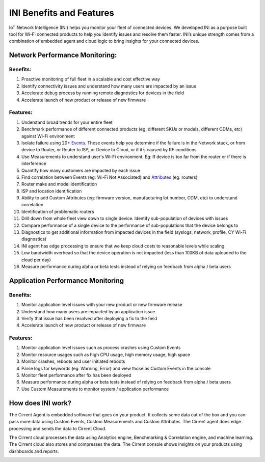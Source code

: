 ﻿INI Benefits and Features
-----------------------------------------

IoT Network Intelligence (INI) helps you monitor your fleet of connected devices. We developed INI as a purpose built tool for Wi-Fi connected products to help you identify issues and resolve them faster. INI’s unique strength comes from a combination of embedded agent and cloud logic to bring insights for your connected devices.

*******************************
Network Performance Monitoring:
*******************************

Benefits:
=========

1.  Proactive monitoring of full fleet in a scalable and cost effective way
2.  Identify connectivity issues and understand how many users are impacted by an issue
3.  Accelerate debug process by running remote diagnostics for devices in the field
4.  Accelerate launch of new product or release of new firmware

Features:
=========

1.  Understand broad trends for your entire fleet
2.  Benchmark performance of different connected products (eg: different SKUs or models, different ODMs, etc) against Wi-Fi environment
3.  Isolate failure using 20+  `Events <ini-events.rst>`_. These events help you determine if the failure is in the Network stack, or from device to Router, or Router to ISP, or Device to Cloud, or if it’s caused by RF conditions
4.  Use Measurements to understand user's Wi-Fi environment. Eg: If device is too far from the router or if there is interference
5.  Quantify how many customers are impacted by each issue
6.  Find correlation between Events (eg: Wi-Fi Not Associated) and  `Attributes <ini-attributes.rst>`_  (eg: routers)
7.  Router make and model identification
8.  ISP and location identification
9.  Ability to add Custom Attributes (eg: firmware version, manufacturing lot number, ODM, etc) to understand correlation
10.  Identification of problematic routers
11.  Drill down from whole fleet view down to single device. Identify sub-population of devices with issues
12.  Compare performance of a single device to the performance of sub-populations that the device belongs to
13.  Diagnostics to get additional information from impacted devices in the field (syslogs, network_profile, CY Wi-Fi diagnostics)
14.  INI agent has edge processing to ensure that we keep cloud costs to reasonable levels while scaling
15.  Low bandwidth overhead so that the device operation is not impacted (less than 100KB of data uploaded to the cloud per day)
16.  Measure performance during alpha or beta tests instead of relying on feedback from alpha / beta users

**********************************
Application Performance Monitoring
**********************************

Benefits:
=========

1.  Monitor application level issues with your new product or new firmware release
2.  Understand how many users are impacted by an application issue
3.  Verify that issue has been resolved after deploying a fix to the field
4.  Accelerate launch of new product or release of new firmware

Features:
=========

1.  Monitor application level issues such as process crashes using Custom Events
2.  Monitor resource usages such as high CPU usage, high memory usage, high space
3.  Monitor crashes, reboots and user initiated reboots
4.  Parse logs for keywords (eg: Warning, Error) and view those as Custom Events in the console
5.  Monitor fleet performance after fix has been deployed
6.  Measure performance during alpha or beta tests instead of relying on feedback from alpha / beta users
7.  Use Custom Measurements to monitor system / application performance

******************
How does INI work?
******************

The Cirrent Agent is embedded software that goes on your product. It collects some data out of the box and you can pass more data using Custom Events, Custom Measurements and Custom Attributes. The Cirrent agent does edge processing and sends the data to Cirrent Cloud.

The Cirrent cloud processes the data using Analytics engine, Benchmarking & Correlation engine, and machine learning. The Cirrent cloud also stores and compresses the data. The Cirrent console shows insights on your products using dashboards and reports.

.. image:: ../img/Screen_Shot_2020-06-18_at_2.14.28_PM.png

